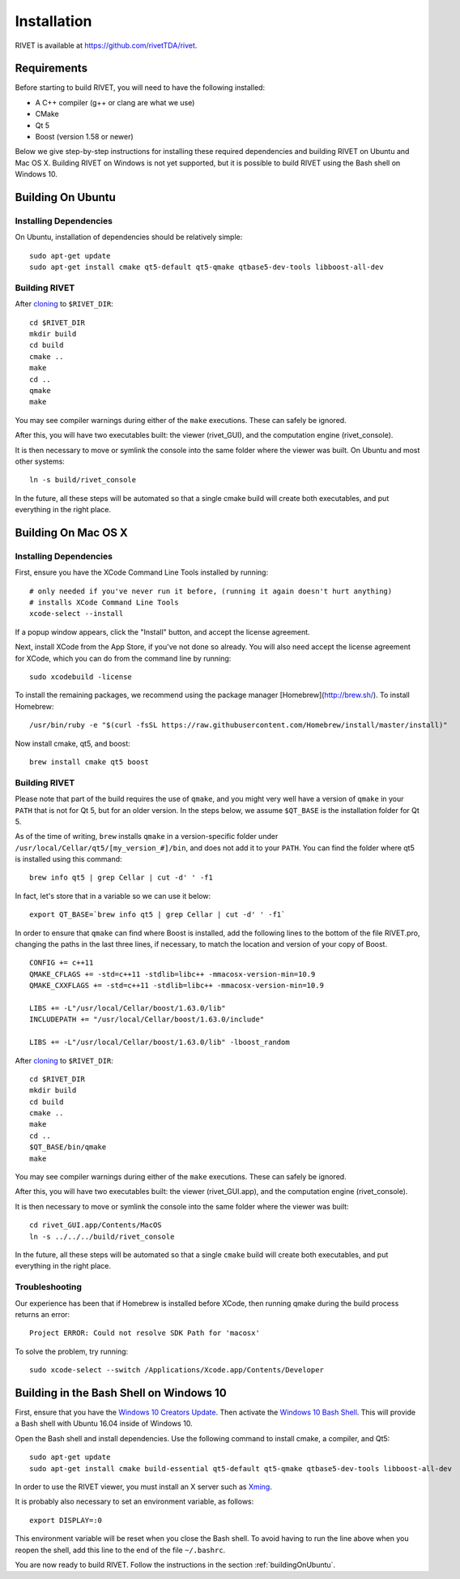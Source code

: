 Installation
================

RIVET is available at https://github.com/rivetTDA/rivet.


Requirements
------------

Before starting to build RIVET, you will need to have the following installed:
 
* A C++ compiler (g++ or clang are what we use)
* CMake
* Qt 5
* Boost (version 1.58 or newer)

Below we give step-by-step instructions for installing these required dependencies and building RIVET on Ubuntu and Mac OS X.  Building RIVET on Windows is not yet supported, but it is possible to build RIVET using the Bash shell on Windows 10.


.. _buildingOnUbuntu:

Building On Ubuntu
------------------

Installing Dependencies
^^^^^^^^^^^^^^^^^^^^^^^

On Ubuntu, installation of dependencies should be relatively simple::

    sudo apt-get update
    sudo apt-get install cmake qt5-default qt5-qmake qtbase5-dev-tools libboost-all-dev

Building RIVET 
^^^^^^^^^^^^^^

After `cloning <https://help.github.com/articles/cloning-a-repository/>`_ to ``$RIVET_DIR``::

    cd $RIVET_DIR
    mkdir build
    cd build
    cmake ..
    make
    cd .. 
    qmake 
    make

You may see compiler warnings during either of the ``make`` executions.
These can safely be ignored. 

After this, you will have two executables built: the viewer (rivet_GUI), and the computation engine (rivet_console).

It is then necessary to move or symlink the console into the same folder where the viewer was built. On Ubuntu and most other systems::

    ln -s build/rivet_console
    
In the future, all these steps will be automated so that a single cmake build will create both executables, and put everything in the right place.  


Building On Mac OS X
--------------------

Installing Dependencies
^^^^^^^^^^^^^^^^^^^^^^^

First, ensure you have the XCode Command Line Tools installed by running::

    # only needed if you've never run it before, (running it again doesn't hurt anything)
    # installs XCode Command Line Tools
    xcode-select --install
    
If a popup window appears, click the "Install" button, and accept the license agreement.  

Next, install XCode from the App Store, if you've not done so already.  You will also need accept the license agreement for XCode, which you can do from the command line by running::

    sudo xcodebuild -license

To install the remaining packages, we recommend using the package manager [Homebrew](http://brew.sh/).  To install Homebrew::

    /usr/bin/ruby -e "$(curl -fsSL https://raw.githubusercontent.com/Homebrew/install/master/install)"    
    
Now install cmake, qt5, and boost::
    
    brew install cmake qt5 boost
    


Building RIVET
^^^^^^^^^^^^^^

Please note that part of the build requires the use of ``qmake``, and you might very well have a version of ``qmake`` in your ``PATH`` that is not for Qt 5, but for an older version. In the steps below, we assume ``$QT_BASE`` is the installation folder for Qt 5.

As of the time of writing, ``brew`` installs ``qmake`` in a version-specific folder under 
``/usr/local/Cellar/qt5/[my_version_#]/bin``, and does not add it to your ``PATH``. You can find
the folder where qt5 is installed using this command::

    brew info qt5 | grep Cellar | cut -d' ' -f1

In fact, let's store that in a variable so we can use it below::
    
    export QT_BASE=`brew info qt5 | grep Cellar | cut -d' ' -f1`

In order to ensure that ``qmake`` can find where Boost is installed, add the following lines to the bottom of the file RIVET.pro, changing the paths in the last three lines, if necessary, to match the location and version of your copy of Boost.  ::

    CONFIG += c++11
    QMAKE_CFLAGS += -std=c++11 -stdlib=libc++ -mmacosx-version-min=10.9
    QMAKE_CXXFLAGS += -std=c++11 -stdlib=libc++ -mmacosx-version-min=10.9

    LIBS += -L"/usr/local/Cellar/boost/1.63.0/lib"
    INCLUDEPATH += "/usr/local/Cellar/boost/1.63.0/include"

    LIBS += -L"/usr/local/Cellar/boost/1.63.0/lib" -lboost_random

After `cloning <https://help.github.com/articles/cloning-a-repository/>`_ to ``$RIVET_DIR``::

    cd $RIVET_DIR
    mkdir build
    cd build
    cmake ..
    make
    cd .. 
    $QT_BASE/bin/qmake
    make    
    
You may see compiler warnings during either of the ``make`` executions.
These can safely be ignored. 

After this, you will have two executables built: the viewer (rivet_GUI.app), and the computation engine (rivet_console).
   
It is then necessary to move or symlink the console into the same folder where the viewer was built::

    cd rivet_GUI.app/Contents/MacOS
    ln -s ../../../build/rivet_console   

In the future, all these steps will be automated so that a single ``cmake`` build will create both executables, and put everything in the right place.

Troubleshooting
^^^^^^^^^^^^^^^

Our experience has been that if Homebrew is installed before XCode, then running qmake during the build process returns an error::

    Project ERROR: Could not resolve SDK Path for 'macosx'
    
To solve the problem, try running::   

    sudo xcode-select --switch /Applications/Xcode.app/Contents/Developer


Building in the Bash Shell on Windows 10
----------------------------------------

First, ensure that you have the `Windows 10 Creators Update <https://support.microsoft.com/en-us/instantanswers/d4efb316-79f0-1aa1-9ef3-dcada78f3fa0/get-the-windows-10-creators-update>`_.
Then activate the `Windows 10 Bash Shell <https://www.howtogeek.com/249966/how-to-install-and-use-the-linux-bash-shell-on-windows-10/>`_.
This will provide a Bash shell with Ubuntu 16.04 inside of Windows 10.

Open the Bash shell and install dependencies. Use the following command to install cmake, a compiler, and Qt5::

    sudo apt-get update
    sudo apt-get install cmake build-essential qt5-default qt5-qmake qtbase5-dev-tools libboost-all-dev

In order to use the RIVET viewer, you must install an X server such as `Xming <https://sourceforge.net/projects/xming/>`_.

It is probably also necessary to set an environment variable, as follows::

    export DISPLAY=:0

This environment variable will be reset when you close the Bash shell. To avoid having to run the line above when you reopen the shell, add this line to the end of the file ``~/.bashrc``.

You are now ready to build RIVET. Follow the instructions in the section :ref:`buildingOnUbuntu`.


